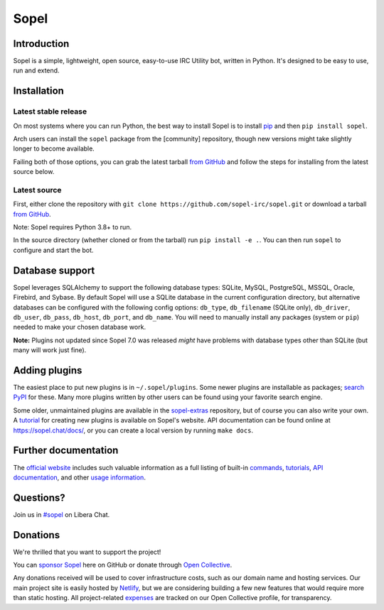 =======
 Sopel
=======

|version| |build| |issues| |coverage-status| |license|

Introduction
------------

Sopel is a simple, lightweight, open source, easy-to-use IRC Utility bot,
written in Python. It's designed to be easy to use, run and extend.

Installation
------------

Latest stable release
=====================
On most systems where you can run Python, the best way to install Sopel is to
install `pip <https://pypi.org/project/pip/>`_ and then ``pip install sopel``.

Arch users can install the ``sopel`` package from the [community] repository,
though new versions might take slightly longer to become available.

Failing both of those options, you can grab the latest tarball `from GitHub
<https://github.com/sopel-irc/sopel/releases/latest>`_  and follow the steps
for installing from the latest source below.

Latest source
=============
First, either clone the repository with ``git clone
https://github.com/sopel-irc/sopel.git`` or download a tarball `from GitHub
<https://github.com/sopel-irc/sopel/releases/latest>`_.

Note: Sopel requires Python 3.8+ to run.

In the source directory (whether cloned or from the tarball) run ``pip install
-e .``. You can then run ``sopel`` to configure and start the bot.

Database support
----------------
Sopel leverages SQLAlchemy to support the following database types: SQLite,
MySQL, PostgreSQL, MSSQL, Oracle, Firebird, and Sybase. By default Sopel will
use a SQLite database in the current configuration directory, but alternative
databases can be configured with the following config options: ``db_type``,
``db_filename`` (SQLite only), ``db_driver``, ``db_user``, ``db_pass``,
``db_host``, ``db_port``, and ``db_name``. You will need to manually install
any packages (system or ``pip``) needed to make your chosen database work.

**Note:** Plugins not updated since Sopel 7.0 was released *might* have
problems with database types other than SQLite (but many will work just fine).

Adding plugins
--------------
The easiest place to put new plugins is in ``~/.sopel/plugins``. Some newer
plugins are installable as packages; `search PyPI
<https://pypi.org/search/?q=%22sopel%22>`_ for these. Many more plugins
written by other users can be found using your favorite search engine.

Some older, unmaintained plugins are available in the
`sopel-extras <https://github.com/sopel-irc/sopel-extras>`_ repository, but of
course you can also write your own. A `tutorial <https://sopel.chat/tutorials/part-1-writing-plugins/>`_
for creating new plugins is available on Sopel's website.
API documentation can be found online at https://sopel.chat/docs/, or
you can create a local version by running ``make docs``.

Further documentation
---------------------

The `official website <https://sopel.chat/>`_ includes such valuable information
as a full listing of built-in `commands <https://sopel.chat/usage/commands/>`_,
`tutorials <https://sopel.chat/tutorials/>`_, `API documentation <https://sopel.chat/docs/>`_,
and other `usage information <https://sopel.chat/usage/>`_.

Questions?
----------

Join us in `#sopel <irc://irc.libera.chat/#sopel>`_ on Libera Chat.

Donations
---------

We're thrilled that you want to support the project!

You can `sponsor Sopel <https://github.com/sponsors/sopel-irc>`_ here on
GitHub or donate through `Open Collective <https://opencollective.com/sopel>`_.

Any donations received will be used to cover infrastructure costs, such as our
domain name and hosting services. Our main project site is easily hosted by
`Netlify <https://www.netlify.com/>`_, but we are considering building a few
new features that would require more than static hosting. All project-related
`expenses <https://opencollective.com/sopel/expenses>`_ are tracked on our
Open Collective profile, for transparency.

.. |version| image:: https://img.shields.io/pypi/v/sopel.svg
   :target: https://pypi.python.org/pypi/sopel
.. |build| image:: https://github.com/sopel-irc/sopel/actions/workflows/ci.yml/badge.svg?branch=master&event=push
   :target: https://github.com/sopel-irc/sopel/actions/workflows/ci.yml?query=branch%3Amaster+event%3Apush
.. |issues| image:: https://img.shields.io/github/issues/sopel-irc/sopel.svg
   :target: https://github.com/sopel-irc/sopel/issues
.. |coverage-status| image:: https://coveralls.io/repos/github/sopel-irc/sopel/badge.svg?branch=master
   :target: https://coveralls.io/github/sopel-irc/sopel?branch=master
.. |license| image:: https://img.shields.io/pypi/l/sopel.svg
   :target: https://github.com/sopel-irc/sopel/blob/master/COPYING
